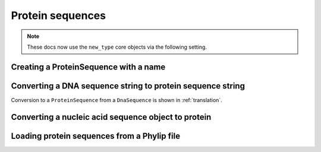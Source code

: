 .. jupyter-execute::
    :hide-code:

    import set_working_directory

Protein sequences
-----------------

.. note:: These docs now use the ``new_type`` core objects via the following setting.

    .. jupyter-execute::

        import os

        # using new types without requiring an explicit argument
        os.environ["COGENT3_NEW_TYPE"] = "1"

.. authors, Gavin Huttley, Kristian Rother, Patrick Yannul

Creating a ProteinSequence with a name
^^^^^^^^^^^^^^^^^^^^^^^^^^^^^^^^^^^^^^

.. jupyter-execute::

    from cogent3 import make_seq

    p = make_seq("THISISAPRQTEIN", "myProtein", moltype="protein")
    type(p)

.. jupyter-execute::

    p

Converting a DNA sequence string to protein sequence string
^^^^^^^^^^^^^^^^^^^^^^^^^^^^^^^^^^^^^^^^^^^^^^^^^^^^^^^^^^^

.. jupyter-execute::

    from cogent3 import get_code

    standard_code = get_code(1)
    standard_code.translate("TTTGCAAAC")

Conversion to a ``ProteinSequence`` from a ``DnaSequence`` is shown in :ref:`translation`.

Converting a nucleic acid sequence object to protein
^^^^^^^^^^^^^^^^^^^^^^^^^^^^^^^^^^^^^^^^^^^^^^^^^^^^

.. jupyter-execute::

    from cogent3 import make_seq
    
    nuc = make_seq("TTTGCAAAC", moltype="dna")
    pep = nuc.get_translation()
    pep

Loading protein sequences from a Phylip file
^^^^^^^^^^^^^^^^^^^^^^^^^^^^^^^^^^^^^^^^^^^^

.. jupyter-execute::

    from cogent3 import load_aligned_seqs

    seq = load_aligned_seqs("data/abglobin_aa.phylip", moltype="protein")
